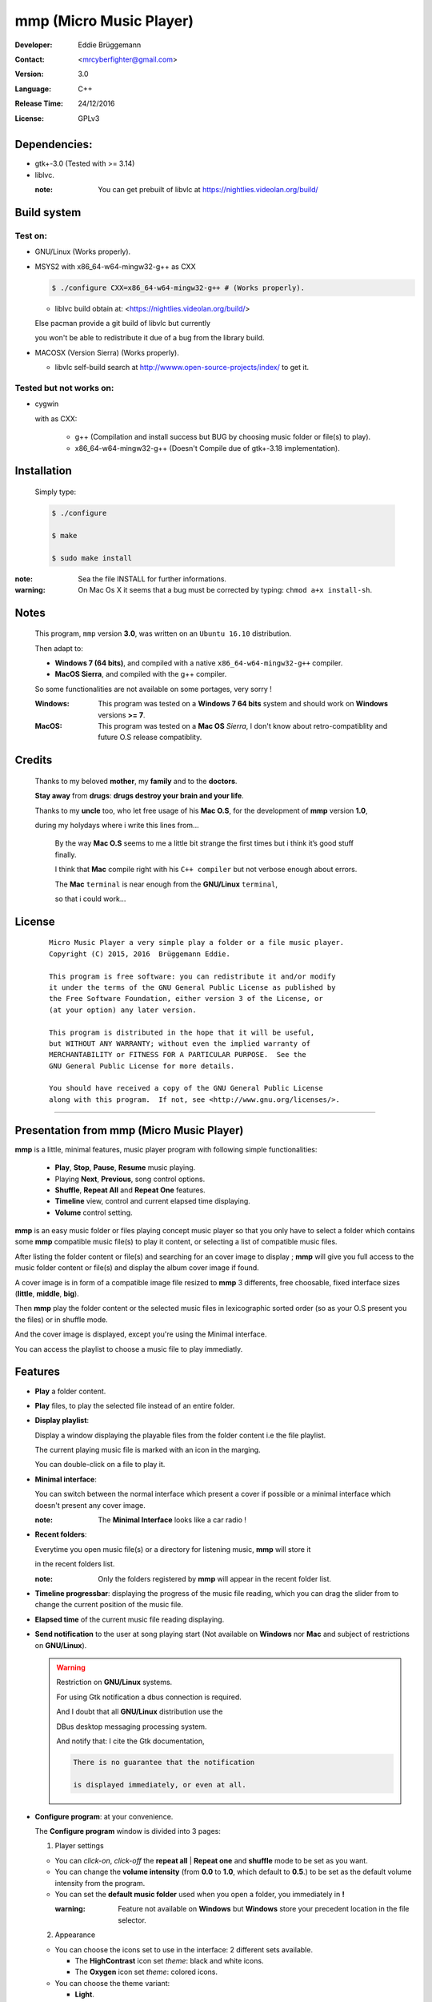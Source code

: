 mmp (Micro Music Player)
========================

:Developer: Eddie Brüggemann

:Contact: <mrcyberfighter@gmail.com>

:version: 3.0

:Language: C++

:Release Time: 24/12/2016

:License: GPLv3

Dependencies:
-------------

* gtk+-3.0 (Tested with >= 3.14)

* liblvc.

  :note: You can get prebuilt of libvlc at https://nightlies.videolan.org/build/

Build system
------------

Test on:
++++++++

* GNU/Linux (Works properly).

* MSYS2 with x86_64-w64-mingw32-g++ as CXX

  .. code-block:: bash

    $ ./configure CXX=x86_64-w64-mingw32-g++ # (Works properly).

  * liblvc build obtain at: <https://nightlies.videolan.org/build/>

  Else pacman provide a git build of libvlc but currently

  you won't be able to redistribute it due of a bug from the library build.

* MACOSX (Version Sierra) (Works properly).

  * libvlc self-build search at http://wwww.open-source-projects/index/ to get it.

Tested but not works on:
++++++++++++++++++++++++

* cygwin

  with as CXX:
 
    * g++ (Compilation and install success but BUG by choosing music folder or file(s) to play).
 
    * x86_64-w64-mingw32-g++ (Doesn't Compile due of gtk+-3.18 implementation).

Installation
------------

  Simply type:

  .. code-block:: bash

    $ ./configure
   
    $ make
   
    $ sudo make install

:note: Sea the file INSTALL for further informations.

:warning: On Mac Os X it seems that a bug must be corrected by typing: ``chmod a+x install-sh``.

Notes
-----

  This program, ``mmp`` version **3.0**, was written on an ``Ubuntu 16.10`` distribution.

  Then adapt to:

  * **Windows 7 (64 bits)**, and compiled with a native ``x86_64-w64-mingw32-g++`` compiler.

  * **MacOS Sierra**, and compiled with the g++ compiler.

  So some functionalities are not available on some portages, very sorry !

  :Windows: This program was tested on a **Windows 7 64 bits** system and should work on **Windows** versions **>= 7**.

  :MacOS: This program was tested on a **Mac OS** *Sierra*, I don't know about retro-compatiblity and future O.S release compatiblity.

Credits
-------

  Thanks to my beloved **mother**, my **family** and to the **doctors**.

  **Stay away** from **drugs**: **drugs destroy your brain and your life**.

  Thanks to my **uncle** too, who let free usage of his **Mac O.S**, for the development of **mmp** version **1.0**,

  during my holydays where i write this lines from...

      By the way **Mac O.S** seems to me a little bit strange the first times but i think it’s good stuff finally.

      I think that **Mac** compile right with his ``C++ compiler`` but not verbose enough about errors.

      The **Mac** ``terminal`` is near enough from the **GNU/Linux** ``terminal``,

      so that i could work...

License
-------

    ::

      Micro Music Player a very simple play a folder or a file music player.
      Copyright (C) 2015, 2016  Brüggemann Eddie.

      This program is free software: you can redistribute it and/or modify
      it under the terms of the GNU General Public License as published by
      the Free Software Foundation, either version 3 of the License, or
      (at your option) any later version.

      This program is distributed in the hope that it will be useful,
      but WITHOUT ANY WARRANTY; without even the implied warranty of
      MERCHANTABILITY or FITNESS FOR A PARTICULAR PURPOSE.  See the
      GNU General Public License for more details.

      You should have received a copy of the GNU General Public License
      along with this program.  If not, see <http://www.gnu.org/licenses/>.


-----------------------------------------------------------

Presentation from mmp (Micro Music Player)
------------------------------------------

**mmp** is a little, minimal features, music player program with following simple functionalities:

  + **Play**, **Stop**, **Pause**, **Resume** music playing.

  + Playing **Next**, **Previous**, song control options.

  + **Shuffle**, **Repeat All** and **Repeat One** features.

  + **Timeline** view, control and current elapsed time displaying.

  + **Volume** control setting.

**mmp** is an easy music folder or files playing concept music player so that you only have to select a folder which contains some **mmp** compatible music file(s) to play it content, or selecting a list of compatible music files.

After listing the folder content or file(s) and searching for an cover image to display ; **mmp** will give you full access to the music folder content or file(s) and display the album cover image if found.

A cover image is in form of a compatible image file resized to **mmp** 3 differents, free choosable, fixed interface sizes (**little**, **middle**, **big**).

Then **mmp** play the folder content or the selected music files in lexicographic sorted order (so as your O.S present you the files) or in shuffle mode.

And the cover image is displayed, except you're using the Minimal interface.

You can access the playlist to choose a music file to play immediatly.

Features
--------

+ **Play** a folder content.

+ **Play** files, to play the selected file instead of an entire folder.

+ **Display playlist**:

  Display a window displaying the playable files from the folder content i.e the file playlist.

  The current playing music file is marked with an icon in the marging.

  You can double-click on a file to play it.

+ **Minimal interface**:

  You can switch between the normal interface which present a cover if possible or a minimal interface which doesn't present any cover image.

  :note: The **Minimal Interface** looks like a car radio !


+ **Recent folders**:

  Everytime you open music file(s) or a directory for listening music, **mmp** will store it

  in the recent folders list.

  :note: Only the folders registered by **mmp** will appear in the recent folder list.


+ **Timeline progressbar**: displaying the progress of the music file reading, which you can drag the slider from to change the current position of the music file.


+ **Elapsed time** of the current music file reading displaying.


+ **Send notification** to the user at song playing start (Not available on **Windows** nor **Mac** and subject of restrictions on **GNU/Linux**).

  .. warning:: Restriction on **GNU/Linux** systems.

    For using Gtk notification a dbus connection is required.

    And I doubt that all **GNU/Linux** distribution use the

    DBus desktop messaging processing system.

    And notify that: I cite the Gtk documentation,

    .. code-block:: text

        There is no guarantee that the notification
     
        is displayed immediately, or even at all.


+ **Configure program**: at your convenience.

  The **Configure program** window is divided into 3 pages:

  1. Player settings

  + You can *click-on*, *click-off* the **repeat all** | **Repeat one**  and **shuffle** mode to be set as you want.

  + You can change the **volume intensity** (from **0.0** to **1.0**, which default to **0.5**.) to be set as the default volume intensity from the program.

  + You can set the **default music folder** used when you open a folder, you immediately in **!**

    :warning: Feature not available on **Windows** but **Windows** store your precedent location in the file selector.

  2. Appearance

  + You can choose the icons set to use in the interface: 2 different sets available.

    * The **HighContrast** icon set *theme*: black and white icons.

    * The **Oxygen** icon set *theme*: colored icons.

  + You can choose the theme variant:

    + **Light**.

    + **Dark** (if available).

  + You can choose the main size from the interface from 3 available sizes:

    * **Little** size.

    * **Middle** size.

    * **Big** size.

  3. Misc (Not available on **Windows** nor **Mac**)

    * Set **Micro Music Player** as **default music player**.

    * **Reset** ``files associations``.

    * **Enable**/**Disable** Send Notifications.

  + You can **Enable** and **Disable** the **Minimal interface** as you want.

  .. note::

    Changes are immediately applied on the program,

    You must press the **Apply** button to store the settings, so that you can get it back at every new start from the program.


+ Magic behavior:

  When you press the **stop** button or your playlist is finished,

  you can simply press the **play** button to relaunch it from the beginning.

+ Current song presentation:

  The current playing song displaying entry field is formatted like this:

  ::

    [N°/Total] - Author - Title

You can open a folder or files with **mmp** through your file navigator or start it with the commandline:

.. code-block:: bash

  $ mmp [folder|file(s)]path # mmp is a symbolic link.

What **mmp** not does:
----------------------

**mmp** provide nothing else features:

+ No music library indexing feature.

+ No database connection for cover images downloading or any indexing.

So **mmp** stay as simple as possible: as a simple *play files* or a *folder content*, with no internet connection required anyway, only your music folder and **mmp**.

This is because i implement it at start only for personnal usage so it´s a personnal requirement builded program,

but finally i decide to distribute it because **mmp** is so easy, as in the concept as the short source code,

so that you can use it like this or modify it, in the way you want, according to the terms of the **GPLv3** license.



**mmp** menus and shortcuts
---------------------------

  1. **Files**

    + ``Ctrl + F`` -> **Open file(s)**.

    + ``Ctrl + D`` -> **Open directory**. (Not available on **Windows**).

    + **Recent folders** list.

    ---

    + ``Ctrl + Q`` -> **Quit** the application.

  2. **Music**

    + ``Ctrl + P`` -> **Play** | **Pause** the music.

    + ``Ctrl + S`` -> **Stop** music.

    + ``Ctrl + N`` -> **Next song** in the playlist.

    + ``Ctrl + B`` -> **Previous song** in the playlist (Backward).

    ---

    + ``Ctrl + R`` -> *Enable* | *Disable* **Repeat all** feature.

    + ``Ctrl + Maj + R`` -> *Enable* | *Disable* **Repeat one** feature.

    + **Repeat off**.

    ---

    + ``Ctrl + S`` -> *Enable* | *Disable* **Shuffle** feature.

    ---

    + ``Ctrl + +`` -> **Increment volume**.

    + ``Ctrl + -`` -> **Decrement volume**.

    ---

    + ``Ctrl + Maj + P`` -> **Display playlist**.

  3. **Config**

    + ``Ctrl + M`` -> *Enable* | *Disable* **Minimal interface**.

    ---

    + ``Ctrl + T``        -> *Enable* **the light theme.**

    + ``Ctrl + Maj + T``  -> *Enable* **the dark theme (if available).**

    ---

    + ``Ctrl + I``       -> *Enable* **the Oxygen icon set**.

    + ``Ctrl + Maj + I`` -> *Enable* **the HighContrast icon set**.

    ---

    + ``Ctrl + C`` -> *Display* **Configuration window**.

  4. **Info ?**

    + ``Ctrl + N`` -> *Display* The notice.

      .. warning:: On **Windows**: This works well as long as the ``start`` command is still present on your system.

        Else you can type ````Micro Music Player notice```` into your **Windows** O.S *search bar* to read the notice.

    + ``Ctrl + A`` -> *Display* the **About window**.


Notes
-----

  This program, ``mmp`` version **3.0**, was written on an ``Ubuntu 16.10`` distribution.

  Then adapt to:

  * **Windows 7 (64 bits)**, and compiled with a native ``x86_64-w64-mingw32-g++`` compiler.

  * **MacOS Sierra**, and compiled with the g++ compiler.

  So some functionalities are not available on some portages, very sorry !

  :Windows: This program was tested on a **Windows 7 64 bits** system and should work on **Windows** versions **>= 7**.

  :MacOS: This program was tested on a **Mac OS** *Sierra*, I don't know about retro-compatiblity and future O.S release compatiblity.

mmp supported filetypes:
------------------------

Music files filetypes:
++++++++++++++++++++++

  The most common music filetypes:

    * **mp3** (*MPEG-1 Audio Layer III or MPEG-2 Audio Layer III*).

    * **ogg** (*Ogg Vorbis*).

    * **flac** (*Free Lossless Audio Codec*).

    * **wav** (*WAVEform audio file format*).

    * **wma** (*Windows Media Audio*).

    * **aac** (*Advanced Audio Coding*).

    * **ac3** (*Dolby Digital*).

    * **mid** or **midi** (*Musical Instrument Digital Interface*).

    * **ape** (*Monkey’s Audio*).

    * **mov** (*QuickTime*).

  Else the complete supported filetypes list:

    * *\*.3ga*

    * *\*.669*

    * *\*.a52*

    * *\*.aac*

    * *\*.ac3*

    * *\*.adt*

    * *\*.adts*

    * *\*.aif*

    * *\*.aifc*

    * *\*.aiff*

    * *\*.amb*

    * *\*.amr*

    * *\*.aob*

    * *\*.ape*

    * *\*.au*

    * *\*.awb*

    * *\*.caf*

    * *\*.dts*

    * *\*.flac*

    * *\*.it*

    * *\*.kar*

    * *\*.m4a*

    * *\*.m4b*

    * *\*.m4p*

    * *\*.m5p*

    * *\*.mid*

    * *\*.mka*

    * *\*.mlp*

    * *\*.mod*

    * *\*.mpa*

    * *\*.mp1*

    * *\*.mp2*

    * *\*.mp3*

    * *\*.mpc*

    * *\*.mpga*

    * *\*.mus*

    * *\*.oga*

    * *\*.ogg*

    * *\*.oma*

    * *\*.opus*

    * *\*.qcp*

    * *\*.ra*

    * *\*.rmi*

    * *\*.s3m*

    * *\*.sid*

    * *\*.spx*

    * *\*.tak*

    * *\*.thd*

    * *\*.tta*

    * *\*.voc*

    * *\*.vqf*

    * *\*.w64*

    * *\*.wav*

    * *\*.wma*

    * *\*.wv*

    * *\*.xa*

    * *\*.xm*

Cover image filetypes:
++++++++++++++++++++++

The most common images formats:

  + **jpeg**, **jpg**, **jpe** (*Joint Photographic Experts Group*).

  + **png** (*Portable Network Graphics*).

  + **bmp**, **dib** (*bitmap image file or device independent bitmap*).

  + **tiff**, **tif** (*Tagged Image File Format*).

In fact all the image filetypes supported by gdk-pixbuf. Which are on my system:

  + **.gdkp**

  + **.bmp**

  + **.pnm**

  + **.pbm**

  + **.pgm**

  + **.ppm**

  + **.wmf**

  + **.apm**

  + **.gif**

  + **.tiff**

  + **.tif**

  + **.ani**

  + **.icns**

  + **.png**

  + **.svg**

  + **.svgz**

  + **.svg.gz**

  + **.tga**

  + **.targa**

  + **.jpeg**

  + **.jpe**

  + **.jpg**

  + **.xpm**

  + **.xbm**

  + **.qtif**

  + **.qif**

  + **.ico**

  + **.cur**

  :note: The supported image files are automatic detected in relationship to gdk-pixbuf.

